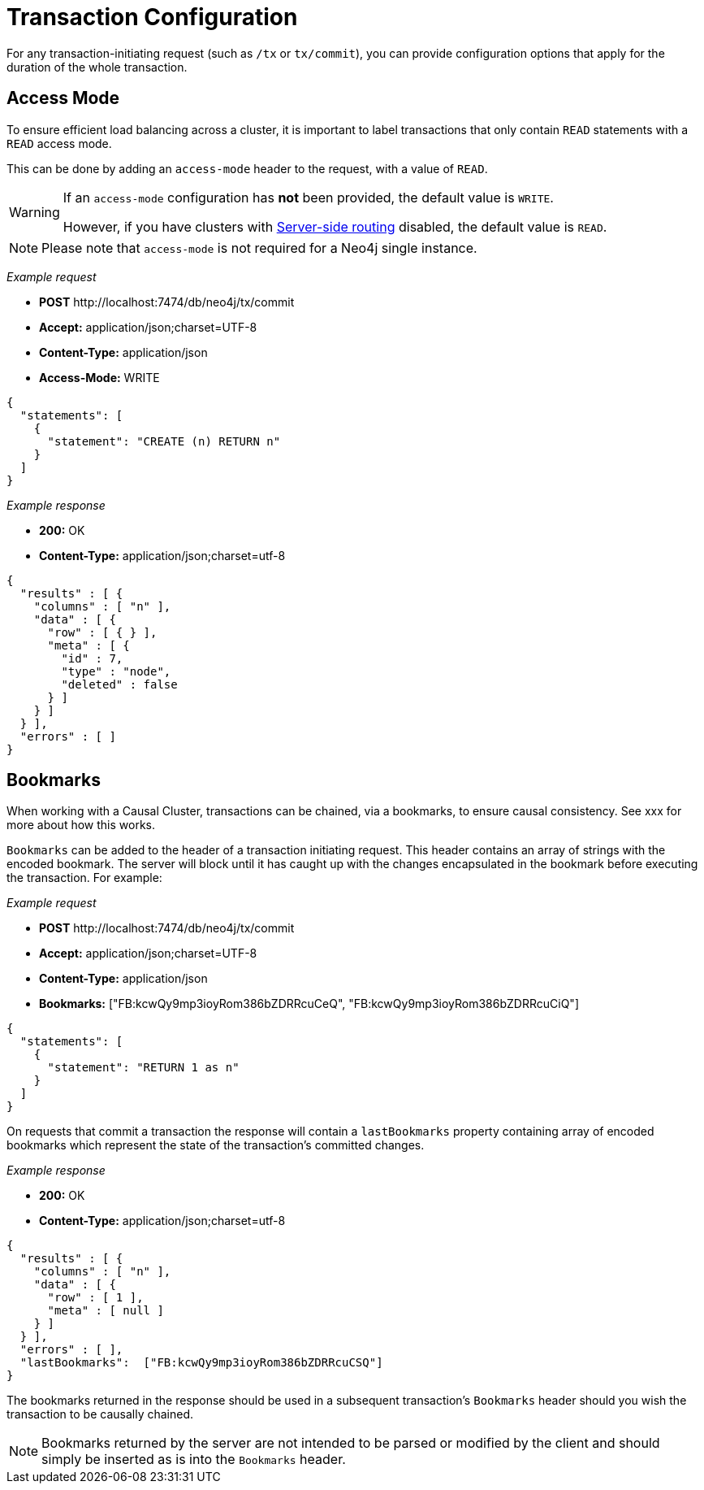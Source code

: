 :description: Configuring HTTP Transactions.

[[http-api-actions-transaction-configuration]]
= Transaction Configuration

For any transaction-initiating request (such as `/tx` or `tx/commit`), you can provide configuration options that apply for the duration of the whole transaction.


[[http-api-actions-access-mode]]
== Access Mode

To ensure efficient load balancing across a cluster, it is important to label transactions that only contain `READ` statements with a `READ` access mode.

This can be done by adding an `access-mode` header to the request, with a value of `READ`.


[WARNING]
====
If an `access-mode` configuration has *not* been provided, the default value is `WRITE`.

However, if you have clusters with link:https://neo4j.com/docs/operations-manual/current/clustering/internals/#causal-clustering-routing[Server-side routing] disabled, the default value is `READ`.
====

[NOTE]
====
Please note that `access-mode` is not required for a Neo4j single instance.
====

_Example request_

* *+POST+* +http://localhost:7474/db/neo4j/tx/commit+
* *+Accept:+* +application/json;charset=UTF-8+
* *+Content-Type:+* +application/json+
* *+Access-Mode:+*  +WRITE+

[source, JSON, role="nocopy"]
----
{
  "statements": [
    {
      "statement": "CREATE (n) RETURN n"
    }
  ]
}
----

_Example response_

* *+200:+* +OK+
* *+Content-Type:+* +application/json;charset=utf-8+

[source, JSON, role="nocopy"]
----
{
  "results" : [ {
    "columns" : [ "n" ],
    "data" : [ {
      "row" : [ { } ],
      "meta" : [ {
        "id" : 7,
        "type" : "node",
        "deleted" : false
      } ]
    } ]
  } ],
  "errors" : [ ]
}
----

[[http-api-actions-bookmarks-mode]]
== Bookmarks

When working with a Causal Cluster, transactions can be chained, via a bookmarks, to ensure causal consistency. See xxx for more about how this works.

`Bookmarks` can be added to the header of a transaction initiating request. This header contains an array of strings with the encoded bookmark. The server will block until it has caught up with the changes encapsulated in the bookmark before executing the transaction. For example:


_Example request_

* *+POST+* +http://localhost:7474/db/neo4j/tx/commit+
* *+Accept:+* +application/json;charset=UTF-8+
* *+Content-Type:+* +application/json+
* *+Bookmarks:+*  +["FB:kcwQy9mp3ioyRom386bZDRRcuCeQ", "FB:kcwQy9mp3ioyRom386bZDRRcuCiQ"]+

[source, JSON, role="nocopy"]
----
{
  "statements": [
    {
      "statement": "RETURN 1 as n"
    }
  ]
}
----

On requests that commit a transaction the response will contain a `lastBookmarks` property containing array of encoded bookmarks which represent the state of the transaction's committed changes.

_Example response_

* *+200:+* +OK+
* *+Content-Type:+* +application/json;charset=utf-8+

[source, JSON, role="nocopy"]
----
{
  "results" : [ {
    "columns" : [ "n" ],
    "data" : [ {
      "row" : [ 1 ],
      "meta" : [ null ]
    } ]
  } ],
  "errors" : [ ],
  "lastBookmarks":  ["FB:kcwQy9mp3ioyRom386bZDRRcuCSQ"]
}
----

The bookmarks returned in the response should be used in a subsequent transaction's `Bookmarks` header should you wish the transaction to be causally chained.

[NOTE]
====
Bookmarks returned by the server are not intended to be parsed or modified by the client and should simply be inserted as is into the `Bookmarks` header.
====

